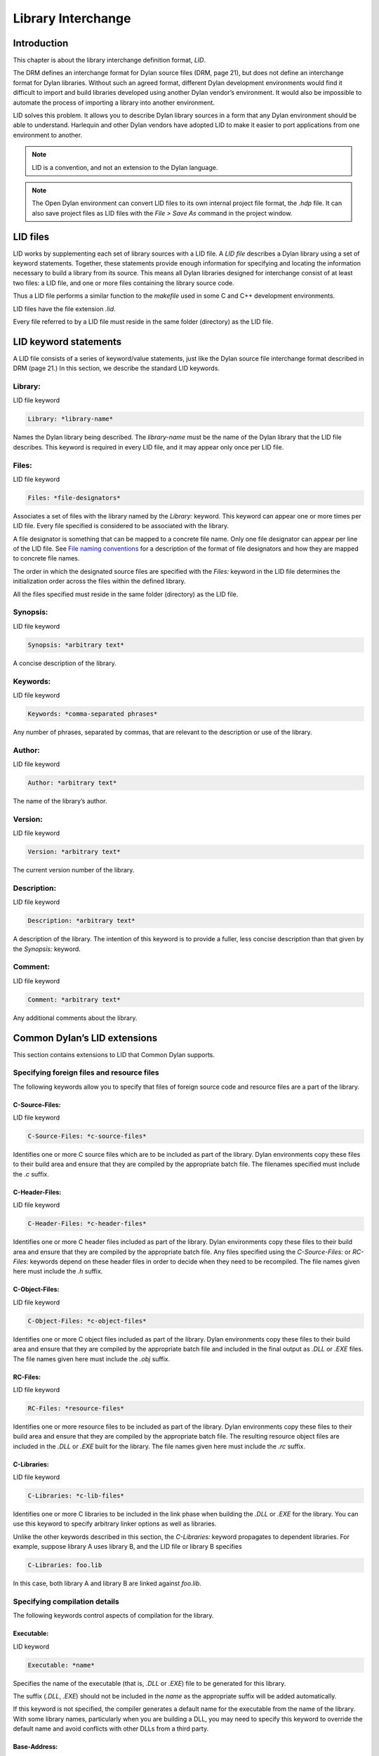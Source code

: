 *******************
Library Interchange
*******************

Introduction
============

This chapter is about the library interchange definition format, *LID*.

The DRM defines an interchange format for Dylan source files (DRM, page
21), but does not define an interchange format for Dylan libraries.
Without such an agreed format, different Dylan development environments
would find it difficult to import and build libraries developed using
another Dylan vendor’s environment. It would also be impossible to
automate the process of importing a library into another environment.

LID solves this problem. It allows you to describe Dylan library sources
in a form that any Dylan environment should be able to understand.
Harlequin and other Dylan vendors have adopted LID to make it easier to
port applications from one environment to another.

.. note:: LID is a convention, and not an extension to the Dylan language.

.. note:: The Open Dylan environment can convert LID files to its own
   internal project file format, the *.hdp* file. It can also save project
   files as LID files with the *File > Save As* command in the project
   window.

LID files
=========

LID works by supplementing each set of library sources with a LID file.
A *LID file* describes a Dylan library using a set of keyword
statements. Together, these statements provide enough information for
specifying and locating the information necessary to build a library
from its source. This means all Dylan libraries designed for interchange
consist of at least two files: a LID file, and one or more files
containing the library source code.

Thus a LID file performs a similar function to the *makefile* used in
some C and C++ development environments.

LID files have the file extension *.lid*.

Every file referred to by a LID file must reside in the same folder
(directory) as the LID file.

LID keyword statements
======================

A LID file consists of a series of keyword/value statements, just like
the Dylan source file interchange format described in DRM (page 21.) In
this section, we describe the standard LID keywords.

Library:
--------

LID file keyword

.. code-block:: dylan

    Library: *library-name*

Names the Dylan library being described. The *library-name* must be the
name of the Dylan library that the LID file describes. This keyword is
required in every LID file, and it may appear only once per LID file.

Files:
------

LID file keyword

.. code-block:: dylan

    Files: *file-designators*

Associates a set of files with the library named by the *Library:*
keyword. This keyword can appear one or more times per LID file. Every
file specified is considered to be associated with the library.

A file designator is something that can be mapped to a concrete file
name. Only one file designator can appear per line of the LID file. See
`File naming conventions`_ for a description of the format of file
designators and how they are mapped to concrete file names.

The order in which the designated source files are specified with the
*Files:* keyword in the LID file determines the initialization order
across the files within the defined library.

All the files specified must reside in the same folder (directory) as
the LID file.

Synopsis:
---------

LID file keyword

.. code-block:: dylan

    Synopsis: *arbitrary text*

A concise description of the library.

Keywords:
---------

LID file keyword

.. code-block:: dylan

    Keywords: *comma-separated phrases*

Any number of phrases, separated by commas, that are relevant to the
description or use of the library.

Author:
-------

LID file keyword

.. code-block:: dylan

    Author: *arbitrary text*

The name of the library’s author.

Version:
--------

LID file keyword

.. code-block:: dylan

    Version: *arbitrary text*

The current version number of the library.

Description:
------------

LID file keyword

.. code-block:: dylan

    Description: *arbitrary text*

A description of the library. The intention of this keyword is to
provide a fuller, less concise description than that given by the
*Synopsis:* keyword.

Comment:
--------

LID file keyword

.. code-block:: dylan

    Comment: *arbitrary text*

Any additional comments about the library.

Common Dylan’s LID extensions
=============================

This section contains extensions to LID that Common Dylan supports.

Specifying foreign files and resource files
-------------------------------------------

The following keywords allow you to specify that files of foreign source
code and resource files are a part of the library.

C-Source-Files:
^^^^^^^^^^^^^^^

LID file keyword

.. code-block:: dylan

    C-Source-Files: *c-source-files*

Identifies one or more C source files which are to be included as part
of the library. Dylan environments copy these files to their build area
and ensure that they are compiled by the appropriate batch file. The
filenames specified must include the *.c* suffix.

C-Header-Files:
^^^^^^^^^^^^^^^

LID file keyword

.. code-block:: dylan

    C-Header-Files: *c-header-files*

Identifies one or more C header files included as part of the library.
Dylan environments copy these files to their build area and ensure that
they are compiled by the appropriate batch file. Any files specified
using the *C-Source-Files:* or *RC-Files:* keywords depend on these
header files in order to decide when they need to be recompiled. The
file names given here must include the *.h* suffix.

C-Object-Files:
^^^^^^^^^^^^^^^

LID file keyword

.. code-block:: dylan

    C-Object-Files: *c-object-files*

Identifies one or more C object files included as part of the library.
Dylan environments copy these files to their build area and ensure that
they are compiled by the appropriate batch file and included in the
final output as *.DLL* or *.EXE* files. The file names given here must
include the *.obj* suffix.

RC-Files:
^^^^^^^^^

LID file keyword

.. code-block:: dylan

    RC-Files: *resource-files*

Identifies one or more resource files to be included as part of the
library. Dylan environments copy these files to their build area and
ensure that they are compiled by the appropriate batch file. The
resulting resource object files are included in the *.DLL* or *.EXE*
built for the library. The file names given here must include the *.rc*
suffix.

C-Libraries:
^^^^^^^^^^^^

LID file keyword

.. code-block:: dylan

    C-Libraries: *c-lib-files*

Identifies one or more C libraries to be included in the link phase when
building the *.DLL* or *.EXE* for the library. You can use this keyword
to specify arbitrary linker options as well as libraries.

Unlike the other keywords described in this section, the *C-Libraries:*
keyword propagates to dependent libraries. For example, suppose library
A uses library B, and the LID file or library B specifies

.. code-block:: dylan

    C-Libraries: foo.lib

In this case, both library A and library B are linked against *foo.lib*.

Specifying compilation details
------------------------------

The following keywords control aspects of compilation for the library.

Executable:
^^^^^^^^^^^

LID keyword

.. code-block:: dylan

    Executable: *name*

Specifies the name of the executable (that is, *.DLL* or *.EXE*) file
to be generated for this library.

The suffix (*.DLL*, *.EXE*) should not be included in the *name* as
the appropriate suffix will be added automatically.

If this keyword is not specified, the compiler generates a default name
for the executable from the name of the library. With some library
names, particularly when you are building a DLL, you may need to specify
this keyword to override the default name and avoid conflicts with other
DLLs from a third party.

Base-Address:
^^^^^^^^^^^^^

LID keyword

.. code-block:: dylan

    Base-Address: *address*

Specifies the base address of the DLL built from this Dylan library. The
*address* must be a hexadecimal value. For convenience, you can use
either Dylan (*#xNNNNNNNN*) or C (*0xNNNNNNNN*) notations when
specifying the address.

This base address is ignored when building a *.EXE* file.

If this keyword is not specified, the compiler will compute a default
base address for the library. However, it is possible for more than one
library to end up with the same default base address. If an application
uses any of these libraries, all but one of them will have to be
relocated when the application starts. This process is automatic, but
cuts down on the amount of sharing, increases your application’s memory
footprint, and slows down load time. In such circumstances, you may want
to give one or more libraries an explicit base address using this
keyword.

Linker-Options:
^^^^^^^^^^^^^^^

LID keyword

.. code-block:: dylan

    Linker-Options: *options*

Specifies additional options and libraries to be passed to the linker
when building this DLL or EXE. Unlike the C-Libraries: keyword, the
options and libraries specified here apply only to this Dylan library;
they are not propagated to any libraries which use this library.

File naming conventions
=======================

In practice, importing a source distribution into a Dylan program
involves unpacking the source distribution into its own subtree and then
informing the environment of the location of the tree root. The
environment then walks the entire subtree locating LID files, which
describe the libraries in the distribution by giving a name to, and
designating the source files associated with, each library.

Importing a Dylan program into the environment in this way requires two
things:

#. That the LID files in the distribution can be identified.
#. That the file designators supplied to the *Files:* keyword in LID files
   can be mapped to the corresponding source filenames on disk.

If you are importing files from a platform that does not insist on, or
conventionally use, standard filename suffixes to identify the filetype
(such as MacOS), then you must rename your source files as follows:

- LID files must be given filenames with the suffix *.lid*.
- Dylan source files must be given filenames with the suffix *.dylan* or
  *.dyl*.

The file designators that appear in LID files may be a string of
characters of any length, constructed from the set of hyphen,
underscore, and the mixed-case alphanumeric characters. Note that you do
not have to specify the source filename suffix as part of the filename
designator. This ensures that the LID files themselves do not need to be
edited when importing source code from a platform, such as MacOS, that
does not insist on particular filename suffixes to specify the file
type.

The name of a LID file is not significant, and in particular need not be
the same as the library name. Hierarchical directory structure can be
used to organize multi-library systems as long as the files directly
associated with each library are in a single directory.

Application example
===================

This section contains an example of a complete Dylan application that
uses a generic factorial calculation routine to return the value of the
factorial of 100. Two libraries are defined: the *factorial* library
provides an implementation of the generic factorial routine, and the
*factorial-application* library provides a method that calls the generic
routine and returns the appropriate result.

File: *fact.lid*. LID file describing the components of the *factorial*
library.

.. code-block:: dylan

    Library: factorial
    Synopsis: Provides a naive implementation of the factorial
              function
    Keywords: factorial, integer, simple, recursive
    Files: fact-def
           fact

File: *fact-def.dyl*. Defines the *factorial* library and its one
module.

.. code-block:: dylan

    Module: dylan-user

    define library factorial
      use dylan;
      export factorial;
    end;

    define module factorial
      export fact;
    end;

File: *fact.dyl*. Defines the method for calculating a factorial.

.. code-block:: dylan

    Module: factorial

    define generic fact(n);

    define method fact(n == 0)
      1;
    end;

    define method fact(n)
      n * fact(n - 1);
    end;

File: *app.lid*. LID file describing the components of the
*factorial-application* library.

.. code-block:: dylan

    Library: factorial-application
    Synopsis: Computes factorial 100
    Files: appdef
           app
    Start-Module: factorial-application
    Start-Function: main

File: *appdef.dyl*. Defines the *factorial-application* library and its
one module.

.. code-block:: dylan

    Module: dylan-user

    define library factorial-application
      use dylan;
      use factorial;
    end library;

    define module factorial-application
      use dylan;
      use factorial;
    end module;

File: *app.dyl*. Defines a routine that calls the factorial routine.

.. code-block:: dylan

    Module: factorial-application

    define method main (#rest ignore)
      fact(100);
    end method;

The following example demonstrates how files of foreign source code and
resource files can be integrated into a Dylan library:

.. code-block:: dylan

    Library: app-with-foreign-code
    Synopsis: Uses some C code and resources
    Files: dylan-code
    C-Source-Files: first.c
      second.c
    C-Header-Files: headers.h
    RC-Files: extra-resources.rc
